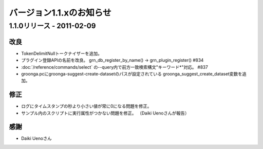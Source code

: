 .. -*- rst -*-

.. highlightlang:: none

バージョン1.1.xのお知らせ
=========================

1.1.0リリース - 2011-02-09
--------------------------

改良
^^^^

* TokenDelimitNullトークナイザーを追加。
* プラグイン登録APIの名前を改良。
  grn_db_register_by_name() -> grn_plugin_register() #834
* :doc:`/reference/commands/select` の--query内で前方一致検索構文"キーワード*"対応。 #837
* groonga.pcにgroonga-suggest-create-datasetのパスが設定されている
  groonga_suggest_create_dataset変数を追加。

修正
^^^^

* ログにタイムスタンプの秒より小さい値が常に0になる問題を修正。
* サンプル内のスクリプトに実行属性がつかない問題を修正。
  （Daiki Uenoさんが報告）

感謝
^^^^

* Daiki Uenoさん
